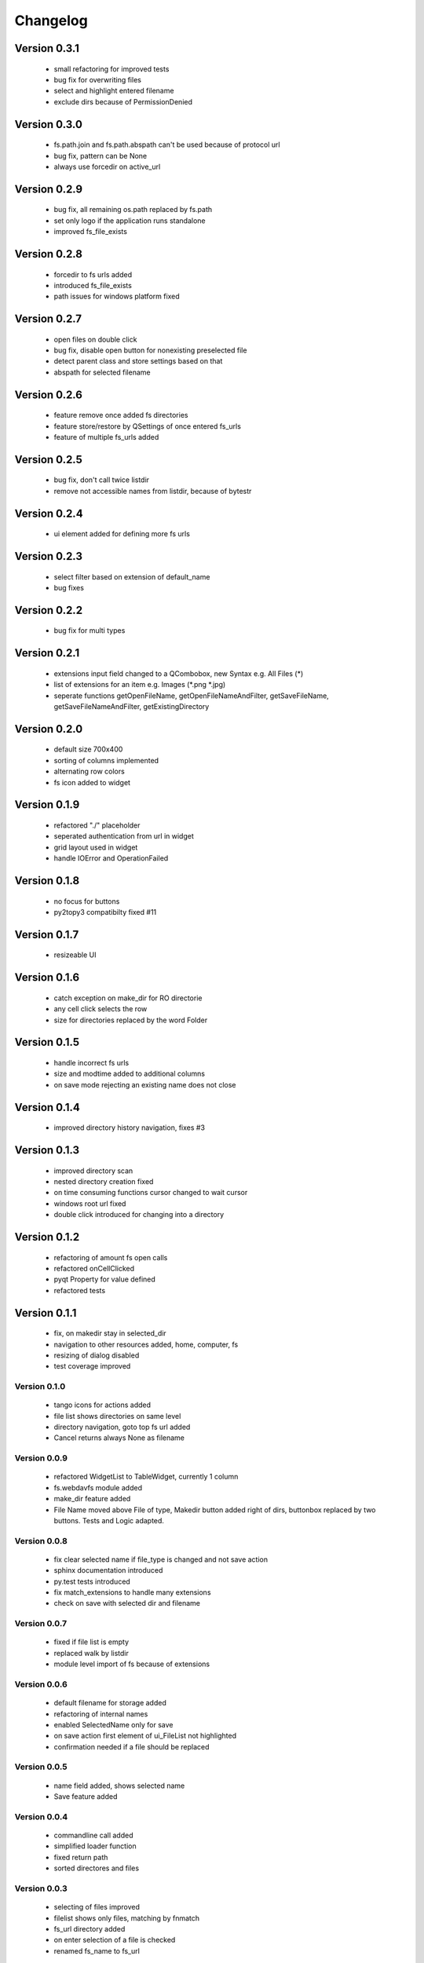 Changelog
=========

Version 0.3.1
~~~~~~~~~~~~~

  - small refactoring for improved tests
  - bug fix for overwriting files
  - select and highlight entered filename
  - exclude dirs because of PermissionDenied

Version 0.3.0
~~~~~~~~~~~~~

  - fs.path.join and fs.path.abspath can't be used because of protocol url
  - bug fix, pattern can be None
  - always use forcedir on active_url

Version 0.2.9
~~~~~~~~~~~~~

 - bug fix, all remaining os.path replaced by fs.path
 - set only logo if the application runs standalone
 - improved fs_file_exists

Version 0.2.8
~~~~~~~~~~~~~

 - forcedir to fs urls added
 - introduced fs_file_exists
 - path issues for windows platform fixed


Version 0.2.7
~~~~~~~~~~~~~

 - open files on double click
 - bug fix, disable open button for nonexisting preselected file
 - detect parent class and store settings based on that
 - abspath for selected filename


Version 0.2.6
~~~~~~~~~~~~~

 - feature remove once added fs directories
 - feature store/restore by QSettings of once entered fs_urls
 - feature of multiple fs_urls added

Version 0.2.5
~~~~~~~~~~~~~

 - bug fix, don't call twice listdir
 - remove not accessible names from listdir, because of bytestr

Version 0.2.4
~~~~~~~~~~~~~

   - ui element added for defining more fs urls

Version 0.2.3
~~~~~~~~~~~~~

   - select filter based on extension of default_name
   - bug fixes

Version 0.2.2
~~~~~~~~~~~~~

   - bug fix for multi types


Version 0.2.1
~~~~~~~~~~~~~

   - extensions input field changed to a QCombobox, new Syntax e.g. All Files (*)
   - list of extensions for an item e.g.  Images (*.png *.jpg)
   - seperate functions getOpenFileName, getOpenFileNameAndFilter, getSaveFileName,
     getSaveFileNameAndFilter, getExistingDirectory


Version 0.2.0
~~~~~~~~~~~~~

   - default size 700x400
   - sorting of columns implemented
   - alternating row colors
   - fs icon added to widget

Version 0.1.9
~~~~~~~~~~~~~

  - refactored "./" placeholder
  - seperated authentication from url in widget
  - grid layout used in widget
  - handle IOError and OperationFailed


Version 0.1.8
~~~~~~~~~~~~~

 - no focus for buttons
 - py2topy3 compatibilty fixed #11


Version 0.1.7
~~~~~~~~~~~~~

 - resizeable UI


Version 0.1.6
~~~~~~~~~~~~~

 - catch exception on make_dir for RO directorie
 - any cell click selects the row
 - size for directories replaced by the word Folder


Version 0.1.5
~~~~~~~~~~~~~

 - handle incorrect fs urls
 - size and modtime added to additional columns
 - on save mode rejecting an existing name does not close


Version 0.1.4
~~~~~~~~~~~~~

  - improved directory history navigation, fixes #3


Version 0.1.3
~~~~~~~~~~~~~

  - improved directory scan
  - nested directory creation fixed
  - on time consuming functions cursor changed to wait cursor
  - windows root url fixed
  - double click introduced for changing into a directory


Version 0.1.2
~~~~~~~~~~~~~

  - refactoring of amount fs open calls
  - refactored onCellClicked
  - pyqt Property for value defined
  - refactored tests


Version 0.1.1
~~~~~~~~~~~~~

   - fix, on makedir stay in selected_dir
   - navigation to other resources added, home, computer, fs
   - resizing of dialog disabled
   - test coverage improved

Version 0.1.0
-------------

   - tango icons for actions added
   - file list shows directories on same level
   - directory navigation, goto top fs url added
   - Cancel returns always None as filename

Version 0.0.9
-------------

   - refactored WidgetList to TableWidget, currently 1 column
   - fs.webdavfs module added
   - make_dir feature added
   - File Name moved above File of type, Makedir button added right of dirs, buttonbox replaced by two buttons.
     Tests and Logic adapted.

Version 0.0.8
-------------

  - fix clear selected name if file_type is changed and not save action
  - sphinx documentation introduced
  - py.test tests introduced
  - fix match_extensions to handle many extensions
  - check on save with selected dir and filename

Version 0.0.7
-------------

  - fixed if file list is empty
  - replaced walk by listdir
  - module level import of fs because of extensions

Version 0.0.6
-------------

 - default filename for storage added
 - refactoring of internal names
 - enabled SelectedName only for save
 - on save action first element of ui_FileList not highlighted
 - confirmation needed if a file should be replaced

Version 0.0.5
-------------

 - name field added, shows selected name
 - Save feature added

Version 0.0.4
-------------

 - commandline call added
 - simplified loader function
 - fixed return path
 - sorted directores and files


Version 0.0.3
-------------

 - selecting of files improved
 - filelist shows only files, matching by fnmatch
 - fs_url directory added
 - on enter selection of a file is checked
 - renamed fs_name to fs_url


Version 0.0.2
-------------

 - changed widget baseclass to QDialog of FilePicker
 - refactored ui to dialog
 - title attribute added

Version 0.0.1
-------------

- Project ininitiated

